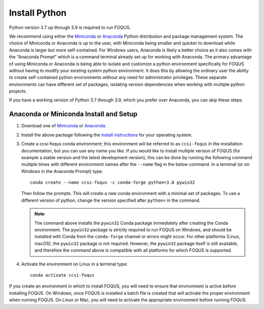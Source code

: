 .. _install_python:

Install Python
--------------

Python version 3.7 up through 3.9 is required to run FOQUS.

We recommend using either the `Miniconda <https://docs.conda.io/en/latest/miniconda.html>`_ or
`Anaconda <https://www.anaconda.com/download/>`_ Python distribution and package management
system. The choice of Miniconda or Anaconda is up to the user, with Miniconda being smaller and
quicker to download while Anaconda is larger but more self-contained. For Windows users, Anaconda is
likely a better choice as it also comes with the "Anaconda Prompt" which is a command terminal
already set up for working with Anaconda. The primary advantage of using Miniconda or Anaconda is
being able to isolate and customize a python environment specifically for FOQUS without having to
modify your existing system python environment. It does this by allowing the ordinary user the
ability to create self-contained python environments without any need for administrator
privileges. These separate environments can have different set of packages, isolating version
dependencies when working with multiple python projects.

If you have a working version of Python 3.7 through 3.9, which you prefer over Anaconda, you can
skip these steps.

Anaconda or Miniconda Install and Setup
^^^^^^^^^^^^^^^^^^^^^^^^^^^^^^^^^^^^^^^

1. Download one of `Miniconda <https://docs.conda.io/en/latest/miniconda.html>`_ or `Anaconda
   <https://www.anaconda.com/download/>`_.

2. Install the above package following the `install instructions
   <https://conda.io/projects/conda/en/latest/user-guide/install/index.html>`_ for your operating
   system.

3. Create a ccsi-foqus conda environment; this environment will be referred to as ``ccsi-foqus`` in
   the installation documentation, but you can use any name you like.  If you would like to install
   multiple version of FOQUS (for example a stable version and the latest development version), this
   can be done by running the following command multiple times with different environment names
   after the ``--name`` flag in the below command.  In a terminal (or on Windows in the Anaconda
   Prompt) type::

    conda create --name ccsi-foqus -c conda-forge python=3.8 pywin32

   Then follow the prompts.  This will create a new conda environment with a minimal set of
   packages.  To use a different version of python, change the version specified after ``python=`` in
   the command.

   .. note::
      The command above installs the ``pywin32`` Conda package immediately after creating the Conda environment.
      The ``pywin32`` package is strictly required to run FOQUS on Windows, and should be installed with Conda from the ``conda-forge`` channel
      or errors might occur. For other platforms (Linux, macOS), the ``pywin32`` package is not required. However, the ``pywin32`` package itself is still available,
      and therefore the command above is compatible with all platforms for which FOQUS is supported.

4. Activate the environment on Linux in a terminal type::

    conda activate ccsi-foqus

If you create an environment in which to install FOQUS, you will need to ensure that environment is
active before installing FOQUS. On Windows, once FOQUS is installed a batch file is created that
will activate the proper environment when running FOQUS. On Linux or Mac, you will need to activate
the appropriate environment before running FOQUS.
